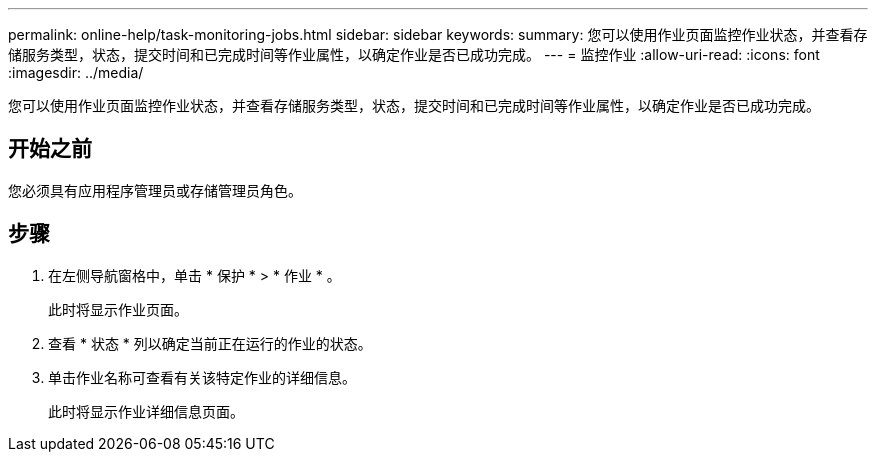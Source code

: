 ---
permalink: online-help/task-monitoring-jobs.html 
sidebar: sidebar 
keywords:  
summary: 您可以使用作业页面监控作业状态，并查看存储服务类型，状态，提交时间和已完成时间等作业属性，以确定作业是否已成功完成。 
---
= 监控作业
:allow-uri-read: 
:icons: font
:imagesdir: ../media/


[role="lead"]
您可以使用作业页面监控作业状态，并查看存储服务类型，状态，提交时间和已完成时间等作业属性，以确定作业是否已成功完成。



== 开始之前

您必须具有应用程序管理员或存储管理员角色。



== 步骤

. 在左侧导航窗格中，单击 * 保护 * > * 作业 * 。
+
此时将显示作业页面。

. 查看 * 状态 * 列以确定当前正在运行的作业的状态。
. 单击作业名称可查看有关该特定作业的详细信息。
+
此时将显示作业详细信息页面。


